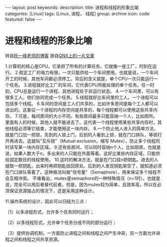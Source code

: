 #+BEGIN_HTML
---
layout: post
keywords: 
description: 
title: 进程和线程的形象比喻 
categories: [Linux]
tags: [Linux, 进程， 线程]
group: archive
icon: code
featured: false
---
#+END_HTML
* 进程和线程的形象比喻
转自[[http://www.ruanyifeng.com/blog/2013/04/processes_and_threads.html][阮一峰老师的博客]] 源自[[http://www.qnx.com/developers/docs/6.4.1/neutrino/getting_started/s1_procs.html][QNX上的一片文章]]

#+BEGIN_HTML
1.计算机的核心是CPU，它承担了所有的计算任务。它就像一座工厂，时刻在运行。
<img src ="/images/2013-10/1.jpg"/>
2.假定工厂的电力有限，一次只能供给一个车间使用。也就是说，一个车间开工的时候，其他车间都必须停工。背后的含义就是，单个CPU一次只能运行一个任务。
<img src ="/images/2013-10/2.png"/>
3.进程就好比工厂的车间，它代表CPU所能处理的单个任务。任一时刻，CPU总是运行一个进程，其他进程处于非运行状态。
<img src ="/images/2013-10/3.jpg"/>
4.一个车间里，可以有很多工人。他们协同完成一个任务。
<img src ="/images/2013-10/4.jpg"/>
5.线程就好比车间里的工人。一个进程可以包括多个线程。
<img src ="/images/2013-10/5.jpg"/>
6.车间的空间是工人们共享的，比如许多房间是每个工人都可以进出的。这象征一个进程的内存空间是共享的，每个线程都可以使用这些共享内存。
<img src ="/images/2013-10/6.png"/>
7.可是，每间房间的大小不同，有些房间最多只能容纳一个人，比如厕所。里面有人的时候，其他人就不能进去了。这代表一个线程使用某些共享内存时，其他线程必须等它结束，才能使用这一块内存。
<img src ="/images/2013-10/7.jpg"/>
8.一个防止他人进入的简单方法，就是门口加一把锁。先到的人锁上门，后到的人看到上锁，就在门口排队，等锁打开再进去。这就叫"互斥锁"（Mutual exclusion，缩写 Mutex），防止多个线程同时读写某一块内存区域。
<img src ="/images/2013-10/8.jpg"/>
9.还有些房间，可以同时容纳n个人，比如厨房。也就是说，如果人数大于n，多出来的人只能在外面等着。这好比某些内存区域，只能供给固定数目的线程使用。
<img src ="/images/2013-10/9.jpg"/>
10.这时的解决方法，就是在门口挂n把钥匙。进去的人就取一把钥匙，出来时再把钥匙挂回原处。后到的人发现钥匙架空了，就知道必须在门口排队等着了。这种做法叫做"信号量"（Semaphore），用来保证多个线程不会互相冲突。

不难看出，mutex是semaphore的一种特殊情况（n=1时）。也就是说，完全可以用后者替代前者。但是，因为mutex较为简单，且效率高，所以在必须保证资源独占的情况下，还是采用这种设计。
<img src ="/images/2013-10/10.jpg"/>
<p>11.操作系统的设计，因此可以归结为三点：</p>
<p>（1）以多进程形式，允许多个任务同时运行；</p>
<p>（2）以多线程形式，允许单个任务分成不同的部分运行；</p>
<p>（3）提供协调机制，一方面防止进程之间和线程之间产生冲突，另一方面允许进程之间和线程之间共享资源。</p>
<img src ="/images/2013-10/11.png"/>
#+END_HTML
